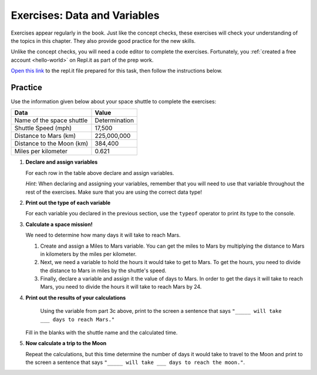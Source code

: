 Exercises: Data and Variables
=============================

Exercises appear regularly in the book. Just like the concept checks, these
exercises will check your understanding of the topics in this chapter. They
also provide good practice for the new skills.

Unlike the concept checks, you will need a code editor to complete the
exercises. Fortunately, you :ref:`created a free account <hello-world>` on
Repl.it as part of the prep work.

`Open this link <https://repl.it/@launchcode/Exercises-Data-and-Variables>`__
to the repl.it file prepared for this task, then follow the instructions below.

Practice
---------

Use the information given below about your space shuttle to complete the
exercises:

.. list-table::
   :widths: auto
   :header-rows: 1

   * - Data
     - Value
   * - Name of the space shuttle
     - Determination
   * - Shuttle Speed (mph)
     - 17,500
   * - Distance to Mars (km)
     - 225,000,000
   * - Distance to the Moon (km)
     - 384,400
   * - Miles per kilometer
     - 0.621

#. **Declare and assign variables**

   For each row in the table above declare and assign variables.

   *Hint*: When declaring and assigning your variables, remember that you will
   need to use that variable throughout the rest of the exercises. Make sure
   that you are using the correct data type!

#. **Print out the type of each variable**

   For each variable you declared in the previous section, use the ``typeof``
   operator to print its type to the console.

#. **Calculate a space mission!**

   We need to determine how many days it will take to reach Mars.

   #. Create and assign a Miles to Mars variable. You can get the miles to Mars
      by multiplying the distance to Mars in kilometers by the miles per
      kilometer.
   #. Next, we need a variable to hold the hours it would take to get to Mars.
      To get the hours, you need to divide the distance to Mars in miles by the
      shuttle's speed.
   #. Finally, declare a variable and assign it the value of days to Mars. In
      order to get the days it will take to reach Mars, you need to divide the
      hours it will take to reach Mars by 24.

#. **Print out the results of your calculations**

     Using the variable from part 3c above, print to the screen a sentence that
     says ``"_____ will take ___ days to reach Mars."``

   Fill in the blanks with the shuttle name and the calculated time.

#. **Now calculate a trip to the Moon**

   Repeat the calculations, but this time determine the number of days it would
   take to travel to the Moon and print to the screen a sentence that says
   ``"_____ will take ___ days to reach the moon."``.

